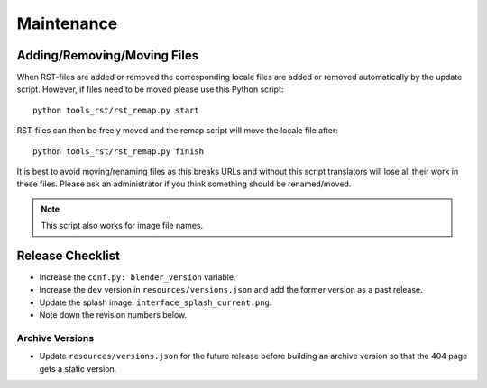 .. highlight:: sh

***********
Maintenance
***********

Adding/Removing/Moving Files
============================

When RST-files are added or removed the corresponding locale files
are added or removed automatically by the update script.
However, if files need to be moved please use this Python script::

   python tools_rst/rst_remap.py start

RST-files can then be freely moved and the remap script will move the locale file after::

   python tools_rst/rst_remap.py finish

It is best to avoid moving/renaming files as this breaks URLs and
without this script translators will lose all their work in these files.
Please ask an administrator if you think something should be renamed/moved.

.. note::

   This script also works for image file names.


Release Checklist
=================

- Increase the ``conf.py: blender_version`` variable.
- Increase the ``dev`` version in ``resources/versions.json`` and
  add the former version as a past release.
- Update the splash image: ``interface_splash_current.png``.
- Note down the revision numbers below.


Archive Versions
----------------

- Update ``resources/versions.json`` for the future release before building an archive version
  so that the 404 page gets a static version.
